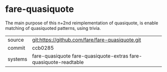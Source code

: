 * fare-quasiquote

The main purpose of this n+2nd reimplementation of quasiquote, is
enable matching of quasiquoted patterns, using trivia.

|---------+------------------------------------------------------------------|
| source  | git:https://github.com/fare/fare-quasiquote.git                  |
| commit  | ccb0285                                                          |
| systems | fare-quasiquote fare-quasiquote-extras fare-quasiquote-readtable |
|---------+------------------------------------------------------------------|
